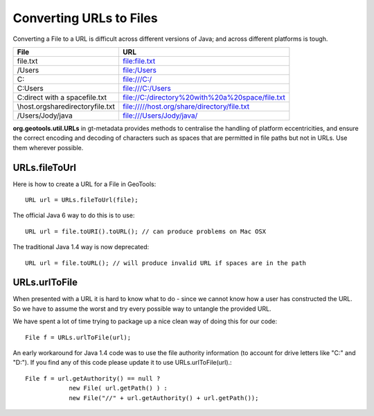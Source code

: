 Converting URLs to Files
-------------------------

Converting a File to a URL is difficult across different versions of Java; and across different platforms is tough.

=================================== ==================================================
File                                URL
=================================== ==================================================
file.txt                            file:file.txt
/Users                              file:/Users
C:\                                 file:///C:/
C:\Users                            file:///C:/Users
C:\direct with a space\file.txt     file://C:/directory%20with%20a%20space/file.txt
\\host.org\share\directory\file.txt file://///host.org/share/directory/file.txt
/Users/Jody/java                    file:///Users/Jody/java/
=================================== ==================================================

**org.geotools.util.URLs** in gt-metadata provides methods to centralise the handling of platform eccentricities, and ensure the correct encoding and decoding of characters such as spaces that are permitted in file paths but not in URLs. Use them wherever possible.

URLs.fileToUrl
^^^^^^^^^^^^^^
Here is how to create a URL for a File in GeoTools::
   
   URL url = URLs.fileToUrl(file);

The official Java 6 way to do this is to use::
   
   URL url = file.toURI().toURL(); // can produce problems on Mac OSX

The traditional Java 1.4 way is now deprecated::
   
   URL url = file.toURL(); // will produce invalid URL if spaces are in the path

URLs.urlToFile
^^^^^^^^^^^^^^

When presented with a URL it is hard to know what to do - since we cannot know how a user has constructed the URL. So we have to assume the worst and try every possible way to untangle
the provided URL.

We have spent a lot of time trying to package up a nice clean way of doing this for our code::
   
   File f = URLs.urlToFile(url);

An early workaround for Java 1.4 code was to use the file authority information (to account for drive letters like "C:" and "D:"). If you find any of this code please update it to use URLs.urlToFile(url).::
   
   File f = url.getAuthority() == null ?
               new File( url.getPath() ) :
               new File("//" + url.getAuthority() + url.getPath());
